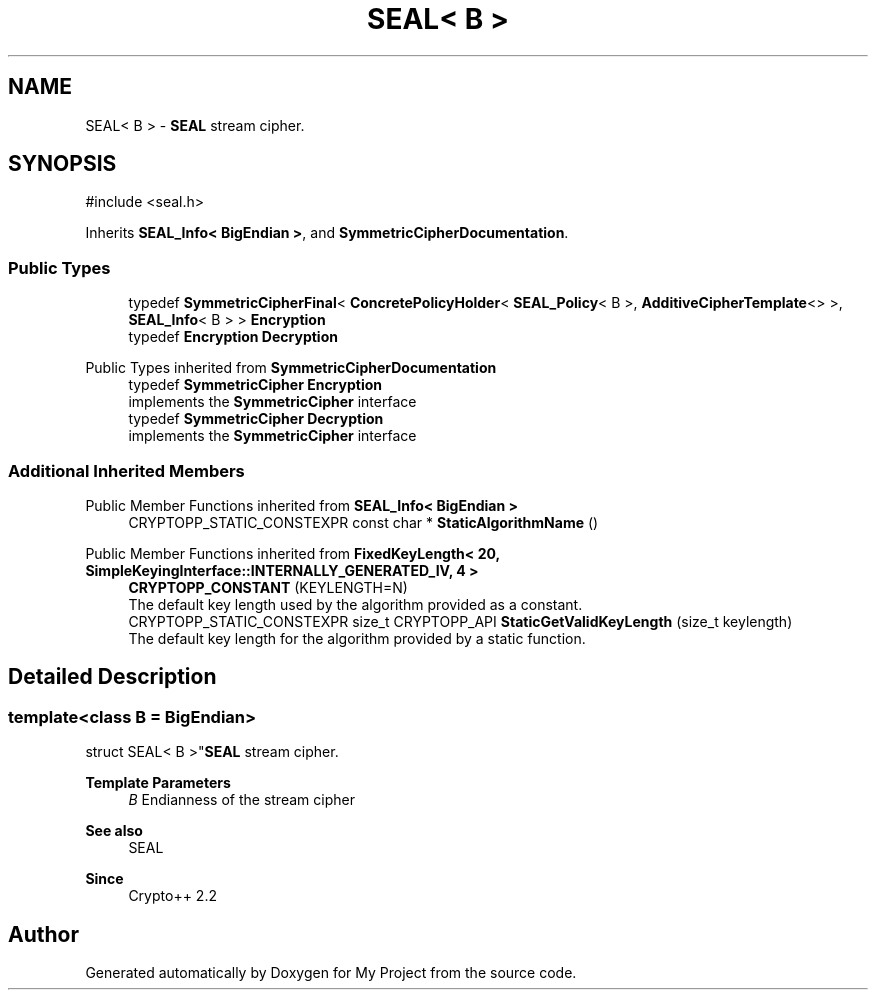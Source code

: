 .TH "SEAL< B >" 3 "My Project" \" -*- nroff -*-
.ad l
.nh
.SH NAME
SEAL< B > \- \fBSEAL\fP stream cipher\&.  

.SH SYNOPSIS
.br
.PP
.PP
\fR#include <seal\&.h>\fP
.PP
Inherits \fBSEAL_Info< BigEndian >\fP, and \fBSymmetricCipherDocumentation\fP\&.
.SS "Public Types"

.in +1c
.ti -1c
.RI "typedef \fBSymmetricCipherFinal\fP< \fBConcretePolicyHolder\fP< \fBSEAL_Policy\fP< B >, \fBAdditiveCipherTemplate\fP<> >, \fBSEAL_Info\fP< B > > \fBEncryption\fP"
.br
.ti -1c
.RI "typedef \fBEncryption\fP \fBDecryption\fP"
.br
.in -1c

Public Types inherited from \fBSymmetricCipherDocumentation\fP
.in +1c
.ti -1c
.RI "typedef \fBSymmetricCipher\fP \fBEncryption\fP"
.br
.RI "implements the \fBSymmetricCipher\fP interface "
.ti -1c
.RI "typedef \fBSymmetricCipher\fP \fBDecryption\fP"
.br
.RI "implements the \fBSymmetricCipher\fP interface "
.in -1c
.SS "Additional Inherited Members"


Public Member Functions inherited from \fBSEAL_Info< BigEndian >\fP
.in +1c
.ti -1c
.RI "CRYPTOPP_STATIC_CONSTEXPR const char * \fBStaticAlgorithmName\fP ()"
.br
.in -1c

Public Member Functions inherited from \fBFixedKeyLength< 20, SimpleKeyingInterface::INTERNALLY_GENERATED_IV, 4 >\fP
.in +1c
.ti -1c
.RI "\fBCRYPTOPP_CONSTANT\fP (KEYLENGTH=N)"
.br
.RI "The default key length used by the algorithm provided as a constant\&. "
.ti -1c
.RI "CRYPTOPP_STATIC_CONSTEXPR size_t CRYPTOPP_API \fBStaticGetValidKeyLength\fP (size_t keylength)"
.br
.RI "The default key length for the algorithm provided by a static function\&. "
.in -1c
.SH "Detailed Description"
.PP 

.SS "template<class B = BigEndian>
.br
struct SEAL< B >"\fBSEAL\fP stream cipher\&. 


.PP
\fBTemplate Parameters\fP
.RS 4
\fIB\fP Endianness of the stream cipher 
.RE
.PP
\fBSee also\fP
.RS 4
\fRSEAL\fP 
.RE
.PP
\fBSince\fP
.RS 4
Crypto++ 2\&.2 
.RE
.PP


.SH "Author"
.PP 
Generated automatically by Doxygen for My Project from the source code\&.

